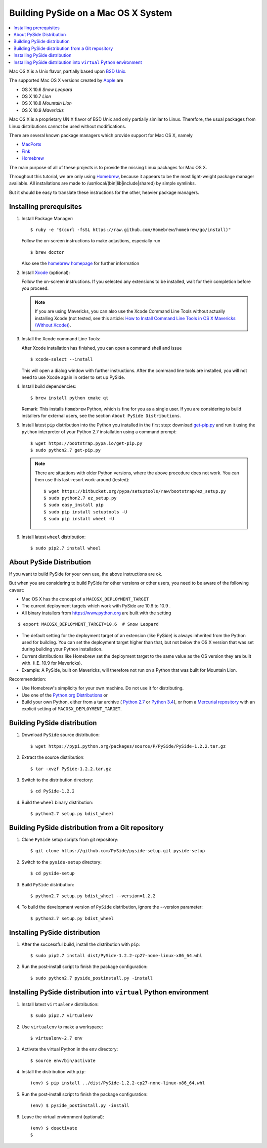 .. _building_macosx:

Building PySide on a Mac OS X System
====================================

.. contents:: :local:

Mac OS X is a Unix flavor, partially based upon 
`BSD Unix <http://en.wikipedia.org/wiki/Berkeley_Software_Distribution>`_.

The supported Mac OS X versions created by `Apple <http://www.apple.com/>`_ are

- OS X 10.6 *Snow Leopard*
- OS X 10.7 *Lion*
- OS X 10.8 *Mountain Lion*
- OS X 10.9 *Mavericks*

Mac OS X is a proprietary UNIX flavor of BSD Unix and only partially similar to
Linux. Therefore, the usual packages from Linux distributions cannot be used
without modifications.

There are several known package managers which provide support for Mac OS X, namely

- `MacPorts <http://www.macports.org/>`_
- `Fink <http://www.finkproject.org/>`_
- `Homebrew <http://brew.sh/>`_

The main purpose of all of these projects is to provide the missing Linux packages
for Mac OS X.

Throughout this tutorial, we are only using `Homebrew <http://brew.sh/>`_, because
it appears to be the most light-weight package manager available. All installations
are made to /usr/local/(bin|lib|include|shared) by simple symlinks.

But it should be easy to translate these instructions for the other, heavier package managers.


Installing prerequisites
------------------------

#. Install Package Manager:

   ::

      $ ruby -e "$(curl -fsSL https://raw.github.com/Homebrew/homebrew/go/install)"

   Follow the on-screen instructions to make adjustions, especially run

   ::

      $ brew doctor

   Also see the `homebrew homepage <http://brew.sh/>`_ for further information

#. Install `Xcode <https://itunes.apple.com/en/app/xcode/id497799835?mt=12>`_ (optional):

   Follow the on-screen instructions. If you selected any extensions to be installed,
   wait for their completion before you proceed.

   .. note::

      If you are using Mavericks, you can also use the Xcode Command Line Tools without actually installing Xcode
      (not tested, see this article: `How to Install Command Line Tools in OS X Mavericks (Without Xcode)
      <http://osxdaily.com/2014/02/12/install-command-line-tools-mac-os-x/>`_).

#. Install the Xcode command Line Tools:

   After Xcode installation has finished, you can open a command shell and issue

   ::

      $ xcode-select --install

   This will open a dialog window with further instructions.
   After the command line tools are installed, you will not need to use Xcode again
   in order to set up PySide.

#. Install build dependencies:

   ::

      $ brew install python cmake qt

   Remark: This installs ``Homebrew`` Python, which is fine for you as a single user.
   If you are considering to build installers for external users, see the section
   ``About PySide Distributions``.

#. Install latest ``pip`` distribution into the Python you
   installed in the first step: download `get-pip.py 
   <https://bootstrap.pypa.io/get-pip.py>`_ and run it using
   the ``python`` interpreter of your Python 2.7 installation using a
   command prompt:

   ::

      $ wget https://bootstrap.pypa.io/get-pip.py
      $ sudo python2.7 get-pip.py

   .. note::

      There are situations with older Python versions, where the above procedure does not work.
      You can then use this last-resort work-around (tested)::

         $ wget https://bitbucket.org/pypa/setuptools/raw/bootstrap/ez_setup.py
         $ sudo python2.7 ez_setup.py
         $ sudo easy_install pip
         $ sudo pip install setuptools -U
         $ sudo pip install wheel -U

#. Install latest ``wheel`` distribution:

   ::

      $ sudo pip2.7 install wheel


About PySide Distribution
-------------------------

If you want to build PySide for your own use, the above instructions are ok.

But when you are considering to build PySide for other versions or other users, you need
to be aware of the following caveat:

- Mac OS X has the concept of a ``MACOSX_DEPLOYMENT_TARGET``

- The current deployment targets which work with PySide are 10.6 to 10.9 .

- All binary installers from https://www.python.org are built with the setting

::

   $ export MACOSX_DEPLOYMENT_TARGET=10.6  # Snow Leopard

- The default setting for the deployment target of an extension (like PySide)
  is always inherited from the Python used for building.
  You can set the deployment target higher than that, but not below the
  OS X version that was set during building your Python installation.
  
- Current distributions like Homebrew set the deployment target to the same
  value as the OS version they are built with. (I.E. 10.9 for Mavericks).
  
- Example: A PySide, built on Mavericks, will therefore not run on a Python that was built
  for Mountain Lion.

Recommendation:

- Use Homebrew's simplicity for your own machine. Do not use it for distributing.

- Use one of the `Python.org Distributions <https://www.python.org/downloads/>`_
  or 
  
- Build your own Python, either from a tar archive (
  `Python 2.7 <https://www.python.org/ftp/python/2.7.6/Python-2.7.6.tgz>`_ or
  `Python 3.4 <https://www.python.org/ftp/python/3.4.0/Python-3.4.0.tgz>`_), or from a
  `Mercurial repository <https://docs.python.org/devguide/>`_ with an explicit setting of
  ``MACOSX_DEPLOYMENT_TARGET``.

Building PySide distribution
----------------------------

#. Download ``PySide`` source distribution:

   ::

      $ wget https://pypi.python.org/packages/source/P/PySide/PySide-1.2.2.tar.gz

#. Extract the source distribution:

   ::

      $ tar -xvzf PySide-1.2.2.tar.gz

#. Switch to the distribution directory:

   ::

      $ cd PySide-1.2.2

#. Build the ``wheel`` binary distribution:

   ::

      $ python2.7 setup.py bdist_wheel


Building PySide distribution from a Git repository
--------------------------------------------------

#. Clone ``PySide`` setup scripts from git repository:

   ::

      $ git clone https://github.com/PySide/pyside-setup.git pyside-setup

#. Switch to the ``pyside-setup`` directory:

   ::

      $ cd pyside-setup

#. Build ``PySide`` distribution:

   ::

      $ python2.7 setup.py bdist_wheel --version=1.2.2

   ..  commented out, working on this
        #. Optionally you can build standalone version of distribution with embedded Qt libs:
        
           ::
        
              $ python2.7 setup.py bdist_wheel --version=1.2.2 --standalone

#. To build the development version of ``PySide`` distribution, ignore the --version parameter:

   ::

      $ python2.7 setup.py bdist_wheel


Installing PySide distribution
------------------------------

#. After the successful build, install the distribution with ``pip``:

   ::

      $ sudo pip2.7 install dist/PySide-1.2.2-cp27-none-linux-x86_64.whl

#. Run the post-install script to finish the package configuration:
   
   ::

      $ sudo python2.7 pyside_postinstall.py -install


Installing PySide distribution into ``virtual`` Python environment
------------------------------------------------------------------

#. Install latest ``virtualenv`` distribution:

   ::

      $ sudo pip2.7 virtualenv

#. Use ``virtualenv`` to make a workspace:

   ::

      $ virtualenv-2.7 env

#. Activate the virtual Python in the ``env`` directory:

   ::

      $ source env/bin/activate

#. Install the distribution with ``pip``:

   ::

      (env) $ pip install ../dist/PySide-1.2.2-cp27-none-linux-x86_64.whl

#. Run the post-install script to finish the package configuration:

   ::

      (env) $ pyside_postinstall.py -install

#. Leave the virtual environment (optional):

   ::

      (env) $ deactivate
      $ 

